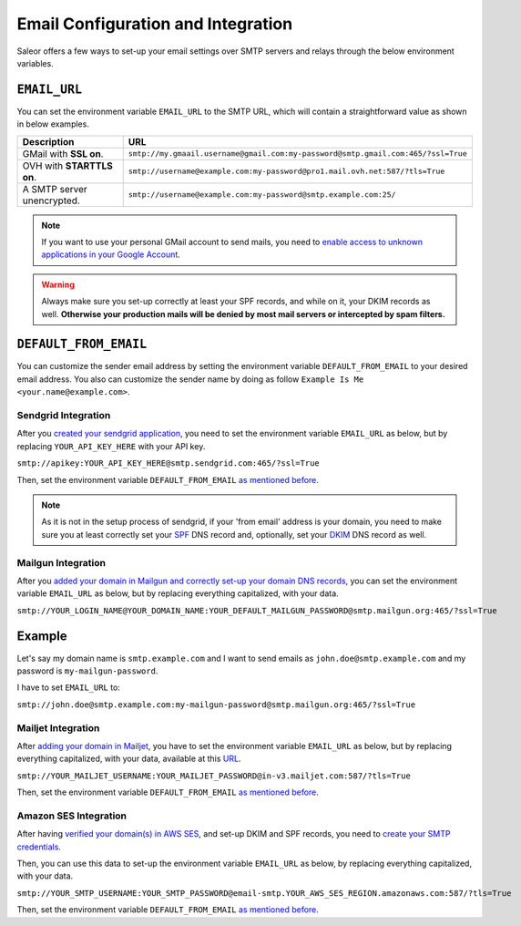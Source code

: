 Email Configuration and Integration
===================================

Saleor offers a few ways to set-up your email settings over SMTP servers and relays
through the below environment variables.


``EMAIL_URL``
+++++++++++++

You can set the environment variable ``EMAIL_URL`` to the SMTP URL,
which will contain a straightforward value as shown in below examples.


.. table::

   ==========================================================  ================================================================================
   Description                                                 URL
   ==========================================================  ================================================================================
   GMail with **SSL on**.                                      ``smtp://my.gmaail.username@gmail.com:my-password@smtp.gmail.com:465/?ssl=True``
   OVH with **STARTTLS on**.                                   ``smtp://username@example.com:my-password@pro1.mail.ovh.net:587/?tls=True``
   A SMTP server unencrypted.                                  ``smtp://username@example.com:my-password@smtp.example.com:25/``
   ==========================================================  ================================================================================


.. note::

    If you want to use your personal GMail account to send mails,
    you need to `enable access to unknown applications in your Google Account <https://myaccount.google.com/lesssecureapps>`_.


.. warning::

    Always make sure you set-up correctly at least your SPF records, and while on it, your DKIM records as well.
    **Otherwise your production mails will be denied by most mail servers or intercepted by spam filters.**


.. _DEFAULT_FROM_EMAIL:

``DEFAULT_FROM_EMAIL``
++++++++++++++++++++++

You can customize the sender email address by setting the environment variable ``DEFAULT_FROM_EMAIL`` to your desired email address.
You also can customize the sender name by doing as follow ``Example Is Me <your.name@example.com>``.


Sendgrid Integration
--------------------

After you `created your sendgrid application <https://app.sendgrid.com/guide/integrate/langs/smtp>`_,
you need to set the environment variable ``EMAIL_URL`` as below,
but by replacing ``YOUR_API_KEY_HERE`` with your API key.

``smtp://apikey:YOUR_API_KEY_HERE@smtp.sendgrid.com:465/?ssl=True``

Then, set the environment variable ``DEFAULT_FROM_EMAIL`` `as mentioned before <DEFAULT_FROM_EMAIL_>`_.

.. note::

    As it is not in the setup process of sendgrid, if your 'from email' address is your domain,
    you need to make sure you at least correctly set your
    `SPF <https://sendgrid.com/docs/Glossary/spf.html>`_ DNS record and, optionally, set your
    `DKIM <https://sendgrid.com/docs/Glossary/dkim.html>`_ DNS record as well.


Mailgun Integration
-------------------

After you `added your domain in Mailgun and correctly set-up your domain DNS records <https://app.mailgun.com/app/domains/new>`_,
you can set the environment variable ``EMAIL_URL`` as below,
but by replacing everything capitalized, with your data.

``smtp://YOUR_LOGIN_NAME@YOUR_DOMAIN_NAME:YOUR_DEFAULT_MAILGUN_PASSWORD@smtp.mailgun.org:465/?ssl=True``


Example
+++++++

Let's say my domain name is ``smtp.example.com`` and I want to send emails as ``john.doe@smtp.example.com``
and my password is ``my-mailgun-password``.

.. image:: https://i.imgur.com/pdJjBnD.png

I have to set ``EMAIL_URL`` to:

``smtp://john.doe@smtp.example.com:my-mailgun-password@smtp.mailgun.org:465/?ssl=True``



Mailjet Integration
-------------------

After `adding your domain in Mailjet <https://app.mailjet.com/account/sender/domain#create-domain>`_,
you have to set the environment variable ``EMAIL_URL`` as below,
but by replacing everything capitalized, with your data, available at this `URL <https://app.mailjet.com/account/setup>`_.

``smtp://YOUR_MAILJET_USERNAME:YOUR_MAILJET_PASSWORD@in-v3.mailjet.com:587/?tls=True``

Then, set the environment variable ``DEFAULT_FROM_EMAIL`` `as mentioned before <DEFAULT_FROM_EMAIL_>`_.


Amazon SES Integration
----------------------

After having `verified your domain(s) in AWS SES <https://eu-west-1.console.aws.amazon.com/ses/home#verified-senders-domain:>`_,
and set-up DKIM and SPF records, you need to `create your SMTP credentials <https://eu-west-1.console.aws.amazon.com/ses/home#smtp-settings:>`_.

Then, you can use this data to set-up the environment variable ``EMAIL_URL`` as below, by replacing everything capitalized, with your data.

``smtp://YOUR_SMTP_USERNAME:YOUR_SMTP_PASSWORD@email-smtp.YOUR_AWS_SES_REGION.amazonaws.com:587/?tls=True``

Then, set the environment variable ``DEFAULT_FROM_EMAIL`` `as mentioned before <DEFAULT_FROM_EMAIL_>`_.
